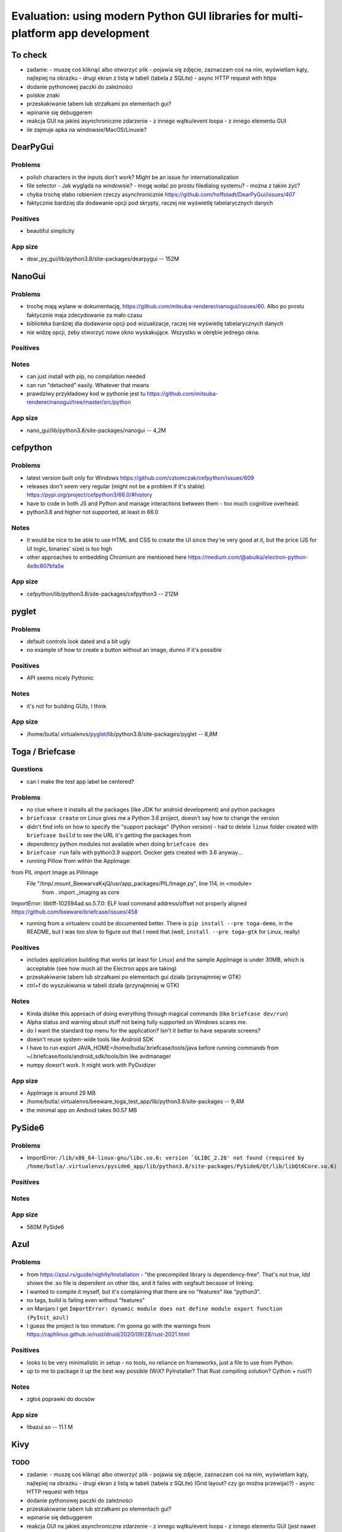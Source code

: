 Evaluation: using modern Python GUI libraries for multi-platform app development
================================================================================

.. post::
   :author: Michal Bultrowicz
   :tags: Python, GUI, Windows, Linux, MacOS

To check
--------

- zadanie:
  - muszę coś kliknąć albo otworzyć plik
  - pojawia się zdjęcie, zaznaczam coś na nim, wyświetlam kąty, najlepiej na obrazku
  - drugi ekran z listą w tabeli (tabela z SQLite)
  - async HTTP request with httpx
- dodanie pythonowej paczki do zależności
- polskie znaki
- przeskakiwanie tabem lub strzałkami po elementach gui?
- wpinanie się debuggerem
- reakcja GUI na jakieś asynchroniczne zdarzenie
  - z innego wątku/event loopa
  - z innego elementu GUI
- ile zajmuje apka na windowsie/MacOS/Linuxie?



DearPyGui
---------

Problems
~~~~~~~~

- polish characters in the inputs don't work? Might be an issue for internationalization
- file selector
  - Jak wygląda na windowsie?
  - mogę wołać po prostu filedialog systemu?
  - można z takim żyć?
- chyba trochę słabo robieniem rzeczy asynchronicznie https://github.com/hoffstadt/DearPyGui/issues/407
- faktycznie bardziej dla dodawanie opcji pod skrypty, raczej nie wyświetlę tabelarycznych danych

Positives
~~~~~~~~~

- beautiful simplicity

App size
~~~~~~~~

- dear_py_gui/lib/python3.8/site-packages/dearpygui -- 152M



NanoGui
-------

Problems
~~~~~~~~

- trochę mają wylane w dokumentację, https://github.com/mitsuba-renderer/nanogui/issues/60. Albo po prostu faktycznie
  maja zdecydowanie za mało czasu
- biblioteka bardziej dla dodawanie opcji pod wizualizacje, raczej nie wyświetlę tabelarycznych danych
- nie widzę opcji, żeby stworzyć nowe okno wyskakujące. Wszystko w obrębie jednego okna.


Positives
~~~~~~~~~

Notes
~~~~~

- can just install with pip, no compilation needed
- can run "detached" easily. Whatever that means
- prawdziwy przykładowy kod w pythonie jest tu https://github.com/mitsuba-renderer/nanogui/tree/master/src/python

App size
~~~~~~~~

- nano_gui/lib/python3.8/site-packages/nanogui -- 4,2M



cefpython
---------

Problems
~~~~~~~~

- latest version built only for Windows https://github.com/cztomczak/cefpython/issues/609
- releases don't seem very regular (might not be a problem if it's stable) https://pypi.org/project/cefpython3/66.0/#history
- have to code in both JS and Python and manage interactions between them - too much cognitive overhead.
- python3.8 and higher not supported, at least in 66.0

Notes
~~~~~

- it would be nice to be able to use HTML and CSS to create the UI since they're very good at it, but the price
  (JS for UI logic, binaries' size) is too high
- other approaches to embedding Chromium are mentioned here https://medium.com/@abulka/electron-python-4e8c807bfa5e

App size
~~~~~~~~

- cefpython/lib/python3.8/site-packages/cefpython3 -- 212M



pyglet
---------

Problems
~~~~~~~~

- default controls look dated and a bit ugly
- no example of how to create a button without an image, dunno if it's possible

Positives
~~~~~~~~~

- API seems nicely Pythonic

Notes
~~~~~

- it's not for building GUIs, I think

App size
~~~~~~~~

- /home/butla/.virtualenvs/pyglet_/lib/python3.8/site-packages/pyglet -- 8,8M



Toga / Briefcase
----------------

Questions
~~~~~~~~~

- can I make the test app label be centered?

Problems
~~~~~~~~

- no clue where it installs all the packages (like JDK for android development) and python packages
- ``briefcase create`` on Linux gives me a Python 3.6 project, doesn't say how to change the version
- didn't find info on how to specify the "support package" (Python version)
  - had to delete ``linux`` folder created with ``briefcase build`` to see the URL it's getting the packages from
- dependency python modules not available when doing ``briefcase dev``
- ``briefcase run`` fails with python3.9 support. Docker gets created with 3.6 anyway...

- running Pillow from within the AppImage:
from PIL import Image as PilImage
  File "/tmp/.mount_BeewarvaKxjQ/usr/app_packages/PIL/Image.py", line 114, in <module>
    from . import _imaging as core
ImportError: libtiff-102594ad.so.5.7.0: ELF load command address/offset not properly aligned
https://github.com/beeware/briefcase/issues/458

- running from a virtualenv could be documented better. There is ``pip install --pre toga-demo``, in the README, but I was
  too slow to figure out that I need that (well, ``install --pre toga-gtk`` for Linux, really)


Positives
~~~~~~~~~

- includes application building that works (at least for Linux) and the sample AppImage is under 30MB, which is
  acceptable (see how much all the Electron apps are taking)
- przeskakiwanie tabem lub strzałkami po elementach gui działa (przynajmniej w GTK)
- ctrl+f do wyszukiwania w tabeli działa (przynajmniej w GTK)


Notes
~~~~~

- Kinda dislike this approach of doing everything through magical commands (like ``briefcase dev/run``)
- Alpha status and warning about stuff not being fully supported on Windows scares me.
- do I want the standard top menu for the application? Isn't it better to have separate screens?
- doesn't reuse system-wide tools like Android SDK
- I have to run export JAVA_HOME=/home/butla/.briefcase/tools/java before running commands from
  ~/.briefcase/tools/android_sdk/tools/bin like avdmanager
- numpy doesn't work. It might work with PyOxidizer

App size
~~~~~~~~

- AppImage is around 29 MB
- /home/butla/.virtualenvs/beeware_toga_test_app/lib/python3.8/site-packages -- 9,4M
- the minimal app on Android takes 90.57 MB



PySide6
-------

Problems
~~~~~~~~

- ImportError: ``/lib/x86_64-linux-gnu/libc.so.6: version `GLIBC_2.28' not found
  (required by /home/butla/.virtualenvs/pyside6_app/lib/python3.8/site-packages/PySide6/Qt/lib/libQt6Core.so.6)``

Positives
~~~~~~~~~


Notes
~~~~~


App size
~~~~~~~~

- 560M    PySide6



Azul
----

Problems
~~~~~~~~

- from https://azul.rs/guide/nightly/Installation - "the precompiled library is dependency-free".
  That's not true, ldd shows the .so file is dependent on other libs, and it failes with segfault because of linking.
- I wanted to compile it myself, but it's complaining that there are no "features" like "python3".
- no tags, build is failing even without "features"
- on Manjaro I get ``ImportError: dynamic module does not define module export function (PyInit_azul)``
- I guess the project is too immature. I'm gonna go with the warnings from
  https://raphlinus.github.io/rust/druid/2020/09/28/rust-2021.html

Positives
~~~~~~~~~

- looks to be very minimalistic in setup - no tools, no reliance on frameworks, just a file to use from Python.
- up to me to package it up the best way possible (WiX? PyInstaller? That Rust compiling solution? Cython + rust?)

Notes
~~~~~

- zgłoś poprawki do docsów

App size
~~~~~~~~

- libazul.so -- 11.1 M


Kivy
----

TODO
~~~~

- zadanie:
  - muszę coś kliknąć albo otworzyć plik
  - pojawia się zdjęcie, zaznaczam coś na nim, wyświetlam kąty, najlepiej na obrazku
  - drugi ekran z listą w tabeli (tabela z SQLite) (Grid layout? czy go można przewijać?)
  - async HTTP request with httpx
- dodanie pythonowej paczki do zależności
- przeskakiwanie tabem lub strzałkami po elementach gui?
- wpinanie się debuggerem
- reakcja GUI na jakieś asynchroniczne zdarzenie
  - z innego wątku/event loopa
  - z innego elementu GUI (jest nawet property binding w kv)
- ile zajmuje apka na windowsie/MacOS/Linuxie?


Questions
~~~~~~~~~

- how much can I style components? https://github.com/kivy/kivy/wiki/Theming-Kivy
- can I make scroll bars always visible if something is scrollable?
  I need people using the app for the first time to know what's happening and what they can do.
- can I disable the right-click behavior? I think it ads a holding touch right now

Problems
~~~~~~~~

- default widgets might not be familiar to people not used to touch interfaces.
  Hidden scroll bars, for example.
  I want my UIs to be understandable even to "non-tech" people.
- no widget for tabular data
- licensing stuff stresses me out https://kivy.org/doc/stable/guide/licensing.html

Positives
~~~~~~~~~

- app can be run with asyncio as the event loop, so doing async stuff should be easy
- nice documentation
- lots of examples
- looks actively maintained (so does Toga), but this is commercially used (at least according to their own
  docs/propaganda :))
- polskie znaki działają :)
- I like that I have options for creating the root widget for the app and loading of the .kv file,
  there's no holy opinionated way that the framework forces me to use (or keeps to other ways more obscure,
  like Django does)

Notes
~~~~~

- should be straightforward to build for macs starting from Catalina, which should be 75% of them
  https://www.statista.com/statistics/944559/worldwide-macos-version-market-share/

App size
~~~~~~~~

- todo



wxPython
--------

Questions
~~~~~~~~~

- wxPython zaciąga GTK. Jak bym dystrybuował binarkę z GTK, to czy nie muszę publikować kodu?
  Poszukaj na jakiś grupach.

Problems
~~~~~~~~

- not too much happening in the commits. Is the project inactive, or so much feature-complete?
- pip install wxPython took /24m-8,1s, 12m-12,7s on my main laptop
- I think it's very bad that running constructors for widgets adds them to the layout.
  Same problem as Tkinter. Can't nicely create stuff in functions and then bind it into a UI.
- non-pythonic API (uppercase)

Positives
~~~~~~~~~

Notes
~~~~~

App size
~~~~~~~~

- todo
